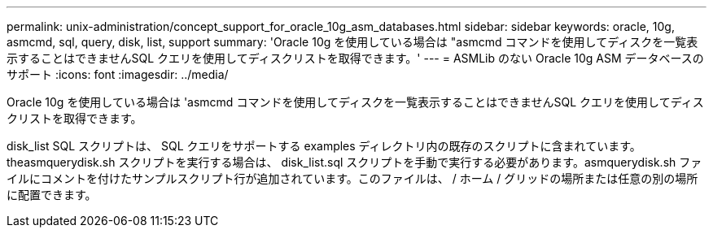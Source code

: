 ---
permalink: unix-administration/concept_support_for_oracle_10g_asm_databases.html 
sidebar: sidebar 
keywords: oracle, 10g, asmcmd, sql, query, disk, list, support 
summary: 'Oracle 10g を使用している場合は "asmcmd コマンドを使用してディスクを一覧表示することはできませんSQL クエリを使用してディスクリストを取得できます。' 
---
= ASMLib のない Oracle 10g ASM データベースのサポート
:icons: font
:imagesdir: ../media/


[role="lead"]
Oracle 10g を使用している場合は 'asmcmd コマンドを使用してディスクを一覧表示することはできませんSQL クエリを使用してディスクリストを取得できます。

disk_list SQL スクリプトは、 SQL クエリをサポートする examples ディレクトリ内の既存のスクリプトに含まれています。theasmquerydisk.sh スクリプトを実行する場合は、 disk_list.sql スクリプトを手動で実行する必要があります。asmquerydisk.sh ファイルにコメントを付けたサンプルスクリプト行が追加されています。このファイルは、 / ホーム / グリッドの場所または任意の別の場所に配置できます。
